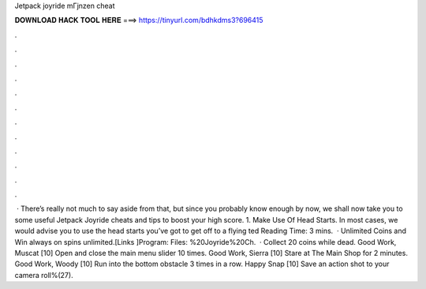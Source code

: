 Jetpack joyride mГјnzen cheat



𝐃𝐎𝐖𝐍𝐋𝐎𝐀𝐃 𝐇𝐀𝐂𝐊 𝐓𝐎𝐎𝐋 𝐇𝐄𝐑𝐄 ===> https://tinyurl.com/bdhkdms3?696415



.



.



.



.



.



.



.



.



.



.



.



.



 · There’s really not much to say aside from that, but since you probably know enough by now, we shall now take you to some useful Jetpack Joyride cheats and tips to boost your high score. 1. Make Use Of Head Starts. In most cases, we would advise you to use the head starts you’ve got to get off to a flying ted Reading Time: 3 mins.  · Unlimited Coins and Win always on spins unlimited.[Links ]Program:  Files: %20Joyride%20Ch.  · Collect 20 coins while dead. Good Work, Muscat [10] Open and close the main menu slider 10 times. Good Work, Sierra [10] Stare at The Main Shop for 2 minutes. Good Work, Woody [10] Run into the bottom obstacle 3 times in a row. Happy Snap [10] Save an action shot to your camera roll%(27).
